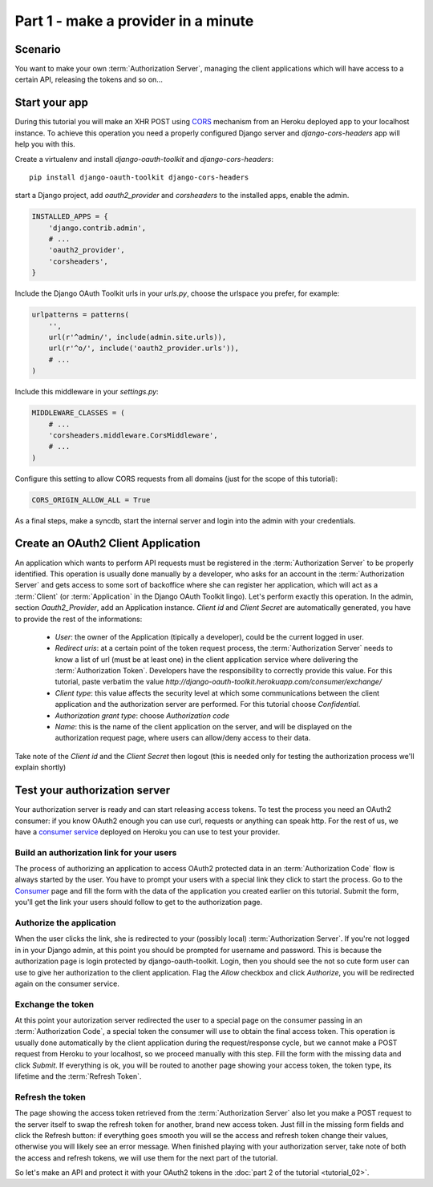Part 1 - make a provider in a minute
====================================

Scenario
--------
You want to make your own :term:`Authorization Server`, managing the client applications which will have access to a
certain API, releasing the tokens and so on...

Start your app
--------------
During this tutorial you will make an XHR POST using `CORS <http://en.wikipedia.org/wiki/Cross-origin_resource_sharing>`_
mechanism from an Heroku deployed app to your localhost instance. To achieve this operation you need a properly
configured Django server and `django-cors-headers` app will help you with this.

Create a virtualenv and install `django-oauth-toolkit` and `django-cors-headers`:

::

    pip install django-oauth-toolkit django-cors-headers

start a Django project, add `oauth2_provider` and `corsheaders` to the installed apps, enable the admin.

.. code-block:: python

    INSTALLED_APPS = {
        'django.contrib.admin',
        # ...
        'oauth2_provider',
        'corsheaders',
    }

Include the Django OAuth Toolkit urls in your `urls.py`, choose the urlspace you prefer, for example:

.. code-block:: python

    urlpatterns = patterns(
        '',
        url(r'^admin/', include(admin.site.urls)),
        url(r'^o/', include('oauth2_provider.urls')),
        # ...
    )

Include this middleware in your `settings.py`:

.. code-block:: python

    MIDDLEWARE_CLASSES = (
        # ...
        'corsheaders.middleware.CorsMiddleware',
        # ...
    )

Configure this setting to allow CORS requests from all domains (just for the scope of this tutorial):

.. code-block:: python

    CORS_ORIGIN_ALLOW_ALL = True

As a final steps, make a syncdb, start the internal server and login into the admin with your credentials.

Create an OAuth2 Client Application
-----------------------------------
An application which wants to perform API requests must be registered in the :term:`Authorization Server` to be properly
identified. This operation is usually done manually by a developer, who asks for an account in the
:term:`Authorization Server` and gets access to some sort of backoffice where she can register her application, which
will act as a :term:`Client` (or :term:`Application` in the Django OAuth Toolkit lingo).
Let's perform exactly this operation.
In the admin, section `Oauth2_Provider`, add an Application instance.
`Client id` and `Client Secret` are automatically generated, you have to provide the rest of the informations:

 * `User`: the owner of the Application (tipically a developer), could be the current logged in user.

 * `Redirect uris`: at a certain point of the token request process, the :term:`Authorization Server` needs to know a
   list of url (must be at least one) in the client application service where delivering the :term:`Authorization Token`.
   Developers have the responsibility to correctly provide this value. For this tutorial, paste verbatim the value
   `http://django-oauth-toolkit.herokuapp.com/consumer/exchange/`

 * `Client type`: this value affects the security level at which some communications between the client application and
   the authorization server are performed. For this tutorial choose *Confidential*.

 * `Authorization grant type`: choose *Authorization code*

 * `Name`: this is the name of the client application on the server, and will be displayed on the authorization request
   page, where users can allow/deny access to their data.

Take note of the `Client id` and the `Client Secret` then logout (this is needed only for testing the authorization
process we'll explain shortly)

Test your authorization server
------------------------------
Your authorization server is ready and can start releasing access tokens. To test the process you need an OAuth2
consumer: if you know OAuth2 enough you can use curl, requests or anything can speak http. For the rest of us, we have
a `consumer service <http://django-oauth-toolkit.herokuapp.com/consumer/>`_ deployed on Heroku you can use to test your
provider.

Build an authorization link for your users
++++++++++++++++++++++++++++++++++++++++++
The process of authorizing an application to access OAuth2 protected data in an :term:`Authorization Code` flow is always
started by the user. You have to prompt your users with a special link they click to start the process. Go to the
`Consumer <http://django-oauth-toolkit.herokuapp.com/consumer/>`_ page and fill the form with the data of the
application you created earlier on this tutorial. Submit the form, you'll get the link your users should follow to get
to the authorization page.

Authorize the application
+++++++++++++++++++++++++
When the user clicks the link, she is redirected to your (possibly local) :term:`Authorization Server`. If you're not logged in
in your Django admin, at this point you should be prompted for username and password. This is because the authorization
page is login protected by django-oauth-toolkit. Login, then you should see the not so cute form user can use to give
her authorization to the client application. Flag the *Allow* checkbox and click *Authorize*, you will be redirected
again on the consumer service.

Exchange the token
++++++++++++++++++
At this point your autorization server redirected the user to a special page on the consumer passing in an
:term:`Authorization Code`, a special token the consumer will use to obtain the final access token.
This operation is usually done automatically by the client application during the request/response cycle, but we cannot
make a POST request from Heroku to your localhost, so we proceed manually with this step. Fill the form with the
missing data and click *Submit*.
If everything is ok, you will be routed to another page showing your access token, the token type, its lifetime and
the :term:`Refresh Token`.

Refresh the token
+++++++++++++++++
The page showing the access token retrieved from the :term:`Authorization Server` also let you make a POST request to
the server itself to swap the refresh token for another, brand new access token.
Just fill in the missing form fields and click the Refresh button: if everything goes smooth you will se the access and
refresh token change their values, otherwise you will likely see an error message.
When finished playing with your authorization server, take note of both the access and refresh tokens, we will use them
for the next part of the tutorial.

So let's make an API and protect it with your OAuth2 tokens in the :doc:`part 2 of the tutorial <tutorial_02>`.